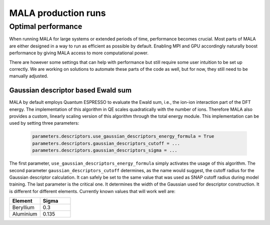 MALA production runs
====================

Optimal performance
*******************

When running MALA for large systems or extended periods of time, performance
becomes crucial. Most parts of MALA are either designed in a way to run as
efficient as possible by default. Enabling MPI and GPU accordingly naturally
boost performance by giving MALA access to more computational power.

There are however some settings that can help with performance but still
require some user intuition to be set up correctly. We are working on solutions
to automate these parts of the code as well, but for now, they still need to
be manually adjusted.

Gaussian descriptor based Ewald sum
------------------------------------

MALA by default employs Quantum ESPRESSO to evaluate the Ewald sum, i.e., the
ion-ion interaction part of the DFT energy. The implementation of this
algorithm in QE scales quadratically with the number of ions. Therefore MALA
also provides a custom, linearly scaling version of this algorithm through
the total energy module. This implementation can be used by setting three
parameters:

      .. code-block:: python

            parameters.descriptors.use_gaussian_descriptors_energy_formula = True
            parameters.descriptors.gaussian_descriptors_cutoff = ...
            parameters.descriptors.gaussian_descriptors_sigma = ...

The first parameter, ``use_gaussian_descriptors_energy_formula`` simply
activates the usage of this algorithm. The second parameter
``gaussian_descriptors_cutoff`` determines, as the name would suggest, the
cutoff radius for the Gaussian descriptor calculation. It can safely be set to
the same value that was used as SNAP cutoff radius during model training.
The last parameter is the critical one. It determines the width of the
Gaussian used for descriptor construction. It is different for different
elements. Currently known values that will work well are:

.. list-table::
   :widths: 25 25
   :header-rows: 1

   * - Element
     - Sigma
   * - Beryllium
     - 0.3
   * - Aluminium
     - 0.135
